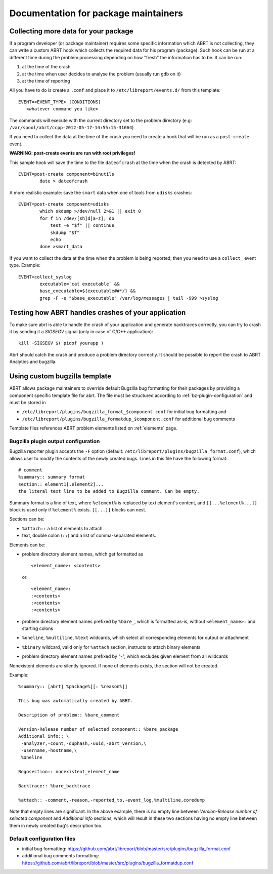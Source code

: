 .. _maintainer:

Documentation for package maintainers
=====================================

Collecting more data for your package
-------------------------------------

If a program developer (or package maintainer) requires some specific
information which ABRT is not collecting, they can write a custom ABRT
hook which collects the required data for his program (package). Such
hook can be run at a different time during the problem processing
depending on how "fresh" the information has to be. It can be run:

1. at the time of the crash
2. at the time when user decides to analyse the problem (usually run ``gdb``
   on it)
3. at the time of reporting

All you have to do is create a ``.conf`` and place it to
``/etc/libreport/events.d/`` from this template::

     EVENT=<EVENT_TYPE> [CONDITIONS]
        <whatever command you like>

The commands will execute with the current directory set to the problem
directory (e.g: ``/var/spool/abrt/ccpp-2012-05-17-14:55:15-31664``)

If you need to collect the data at the time of the crash you need to
create a hook that will be run as a ``post-create`` event.

**WARNING: post-create events are run with root privileges!**

This sample hook will save the time to the file ``dateofcrash`` at the
time when the crash is detected by ABRT::

    EVENT=post-create component=binutils
            date > dateofcrash

A more realistic example: save the ``smart`` data when one of tools from
``udisks`` crashes::

    EVENT=post-create component=udisks
            which skdump >/dev/null 2>&1 || exit 0
            for f in /dev/[sh]d[a-z]; do
                test -e "$f" || continue
                skdump "$f"
                echo
            done >smart_data

If you want to collect the data at the time when the problem is being
reported, then you need to use a ``collect_`` event type. Example::

    EVENT=collect_syslog
            executable=`cat executable` &&
            base_executable=${executable##*/} &&
            grep -F -e "$base_executable" /var/log/messages | tail -999 >syslog

Testing how ABRT handles crashes of your application
----------------------------------------------------

To make sure abrt is able to handle the crash of your application
and generate backtraces correctly,
you can try to crash it by sending it a `SIGSEGV` signal
(only in case of C/C++ application)::

        kill -SIGSEGV $( pidof yourapp )

Abrt should catch the crash and produce a problem directory correctly.
It should be possible to report the crash to ABRT Analytics and bugzilla.

Using custom bugzilla template
------------------------------

ABRT allows package maintainers to override default Bugzilla bug
formatting for their packages by providing a component specific
template file for abrt. The file must be structured according to
:ref:`bz-plugin-configuration`
and must be stored in

- ``/etc/libreport/plugins/bugzilla_format_$component.conf`` for initial
  bug formatting and

- ``/etc/libreport/plugins/bugzilla_formatdup_$component.conf`` for
  additional bug comments

Template files references ABRT problem elements listed on :ref:`elements` page.

.. _bz-plugin-configuration:

Bugzilla plugin output configuration
^^^^^^^^^^^^^^^^^^^^^^^^^^^^^^^^^^^^

Bugzilla reporter plugin accepts the ``-F`` option (default:
``/etc/libreport/plugins/bugzilla_format.conf``), which allows user to modify
the contents of the newly created bugs. Lines in this file have the following
format::

    # comment
    %summary:: summary format
    section:: element1[,element2]...
    the literal text line to be added to Bugzilla comment. Can be empty.

Summary format is a line of text, where ``%element%`` is replaced by text
element's content, and ``[[...%element%...]]`` block is used only if
``%element%`` exists. ``[[...]]`` blocks can nest.

Sections can be:

- ``%attach::`` a list of elements to attach.
- text, double colon (``::``) and a list of comma-separated elements.

Elements can be:

- problem directory element names, which get formatted as

  ::

      <element_name>: <contents>

  or

  ::

      <element_name>:
      :<contents>
      :<contents>
      :<contents>

- problem directory element names prefixed by ``%bare_``, which is formatted
  as-is, without ``<element_name>:`` and starting colons
- ``%oneline``, ``%multiline``, ``%text`` wildcards, which select all
  corresponding elements for output or attachment
- ``%binary`` wildcard, valid only for ``%attach`` section, instructs to attach
  binary elements
- problem directory element names prefixed by "-", which excludes given element
  from all wildcards

Nonexistent elements are silently ignored. If none of elements exists, the
section will not be created.

Example:

::

    %summary:: [abrt] %package%[[: %reason%]]

    This bug was automatically created by ABRT.

    Description of problem:: %bare_comment

    Version-Release number of selected component:: %bare_package
    Additional info:: \
     -analyzer,-count,-duphash,-uuid,-abrt_version,\
     -username,-hostname,\
     %oneline

    Bogosection:: nonexistent_element_name

    Backtrace:: %bare_backtrace

    %attach:: -comment,-reason,-reported_to,-event_log,%multiline,coredump

Note that empty lines are significant. In the above example, there is no
empty line between *Version-Release number of selected component* and
*Additional info* sections, which will result in these two sections
having no empty line between them in newly created bug's description
too.

Default configuration files
^^^^^^^^^^^^^^^^^^^^^^^^^^^

- initial bug formatting: https://github.com/abrt/libreport/blob/master/src/plugins/bugzilla_format.conf
- additional bug comments formatting: https://github.com/abrt/libreport/blob/master/src/plugins/bugzilla_formatdup.conf

